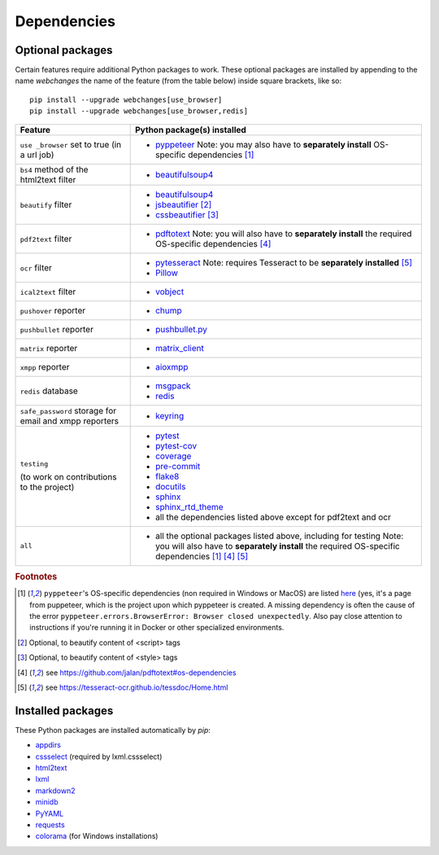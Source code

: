 .. _dependencies:

============
Dependencies
============

.. _optional_packages:

Optional packages
-----------------
Certain features require additional Python packages to work. These optional packages are installed by appending
to the name `webchanges` the name of the feature (from the table below) inside square brackets, like so::

    pip install --upgrade webchanges[use_browser]
    pip install --upgrade webchanges[use_browser,redis]

+-------------------------+-------------------------------------------------------------------------+
| Feature                 | Python package(s) installed                                             |
+=========================+=========================================================================+
| ``use _browser`` set to | * `pyppeteer <https://github.com/pyppeteer/pyppeteer>`__                |
| true (in a url job)     |   Note: you may also have to **separately install**                     |
|                         |   OS-specific dependencies [#f1]_                                       |
+-------------------------+-------------------------------------------------------------------------+
| ``bs4`` method of the   | * `beautifulsoup4 <https://www.crummy.com/software/BeautifulSoup/>`__   |
| html2text filter        |                                                                         |
|                         |                                                                         |
+-------------------------+-------------------------------------------------------------------------+
| ``beautify`` filter     | * `beautifulsoup4 <https://www.crummy.com/software/BeautifulSoup/>`__   |
|                         | * `jsbeautifier <https://pypi.org/project/jsbeautifier/>`__ [#f2]_      |
|                         | * `cssbeautifier <https://pypi.org/project/cssbeautifier/>`__ [#f3]_    |
+-------------------------+-------------------------------------------------------------------------+
| ``pdf2text`` filter     | * `pdftotext <https://github.com/jalan/pdftotext>`__                    |
|                         |   Note: you will also have to **separately install** the required       |
|                         |   OS-specific dependencies [#f4]_                                       |
+-------------------------+-------------------------------------------------------------------------+
| ``ocr`` filter          | * `pytesseract <https://github.com/madmaze/pytesseract>`__              |
|                         |   Note: requires Tesseract to be **separately installed** [#f5]_        |
|                         | * `Pillow <https://python-pillow.org>`__                                |
+-------------------------+-------------------------------------------------------------------------+
| ``ical2text`` filter    | * `vobject <https://eventable.github.io/vobject/>`__                    |
+-------------------------+-------------------------------------------------------------------------+
| ``pushover`` reporter   | * `chump <https://github.com/karanlyons/chump/>`__                      |
+-------------------------+-------------------------------------------------------------------------+
| ``pushbullet`` reporter | * `pushbullet.py <https://github.com/randomchars/pushbullet.py>`__      |
+-------------------------+-------------------------------------------------------------------------+
| ``matrix`` reporter     | * `matrix_client <https://github.com/matrix-org/matrix-python-sdk>`__   |
+-------------------------+-------------------------------------------------------------------------+
| ``xmpp`` reporter       | * `aioxmpp <https://github.com/horazont/aioxmpp>`__                     |
+-------------------------+-------------------------------------------------------------------------+
| ``redis`` database      | * `msgpack <https://msgpack.org/>`__                                    |
|                         | * `redis <https://github.com/andymccurdy/redis-py>`__                   |
+-------------------------+-------------------------------------------------------------------------+
| ``safe_password``       | * `keyring <https://github.com/jaraco/keyring>`__                       |
| storage for email and   |                                                                         |
| xmpp reporters          |                                                                         |
+-------------------------+-------------------------------------------------------------------------+
| ``testing``             | * `pytest <https://docs.pytest.org/en/latest/>`__                       |
|                         | * `pytest-cov <https://pytest-cov.readthedocs.io/>`__                   |
|                         | * `coverage <https://github.com/nedbat/coveragepy>`__                   |
|                         | * `pre-commit <https://pre-commit.com/>`__                              |
| (to work on             | * `flake8 <https://gitlab.com/pycqa/flake8>`__                          |
| contributions to the    | * `docutils <https://docutils.sourceforge.io>`__                        |
| project)                | * `sphinx <https://www.sphinx-doc.org/en/master/>`__                    |
|                         | * `sphinx_rtd_theme <https://github.com/readthedocs/sphinx_rtd_theme>`__|
|                         | * all the dependencies listed above except for pdf2text and ocr         |
+-------------------------+-------------------------------------------------------------------------+
| ``all``                 | * all the optional packages listed above, including for testing         |
|                         |   Note: you will also have to **separately install** the required       |
|                         |   OS-specific dependencies [#f1]_ [#f4]_ [#f5]_                         |
+-------------------------+-------------------------------------------------------------------------+

.. rubric:: Footnotes

.. [#f1] ``pyppeteer``'s OS-specific dependencies (non required in Windows or MacOS) are listed `here
   <https://github.com/puppeteer/puppeteer/blob/main/docs/troubleshooting.md#chrome-headless-doesnt-launch>`__ (yes,
   it's a page from puppeteer, which is the project upon which pyppeteer is created.  A missing dependency is often the
   cause of the error ``pyppeteer.errors.BrowserError: Browser closed unexpectedly``.  Also pay close attention to
   instructions if you're running it in Docker or other specialized environments.
.. [#f2] Optional, to beautify content of <script> tags
.. [#f3] Optional, to beautify content of <style> tags
.. [#f4] see https://github.com/jalan/pdftotext#os-dependencies
.. [#f5] see https://tesseract-ocr.github.io/tessdoc/Home.html


Installed packages
------------------
These Python packages are installed automatically by `pip`:

* `appdirs <https://github.com/ActiveState/appdirs>`__
* `cssselect <https://github.com/scrapy/cssselect>`__ (required by lxml.cssselect)
* `html2text <https://github.com/Alir3z4/html2text>`__
* `lxml <https://lxml.de>`__
* `markdown2 <https://github.com/trentm/python-markdown2>`__
* `minidb <https://thp.io/2010/minidb/>`__
* `PyYAML <https://pyyaml.org/>`__
* `requests <https://requests.readthedocs.io/en/master/>`__
* `colorama <https://github.com/tartley/colorama>`__  (for Windows installations)
